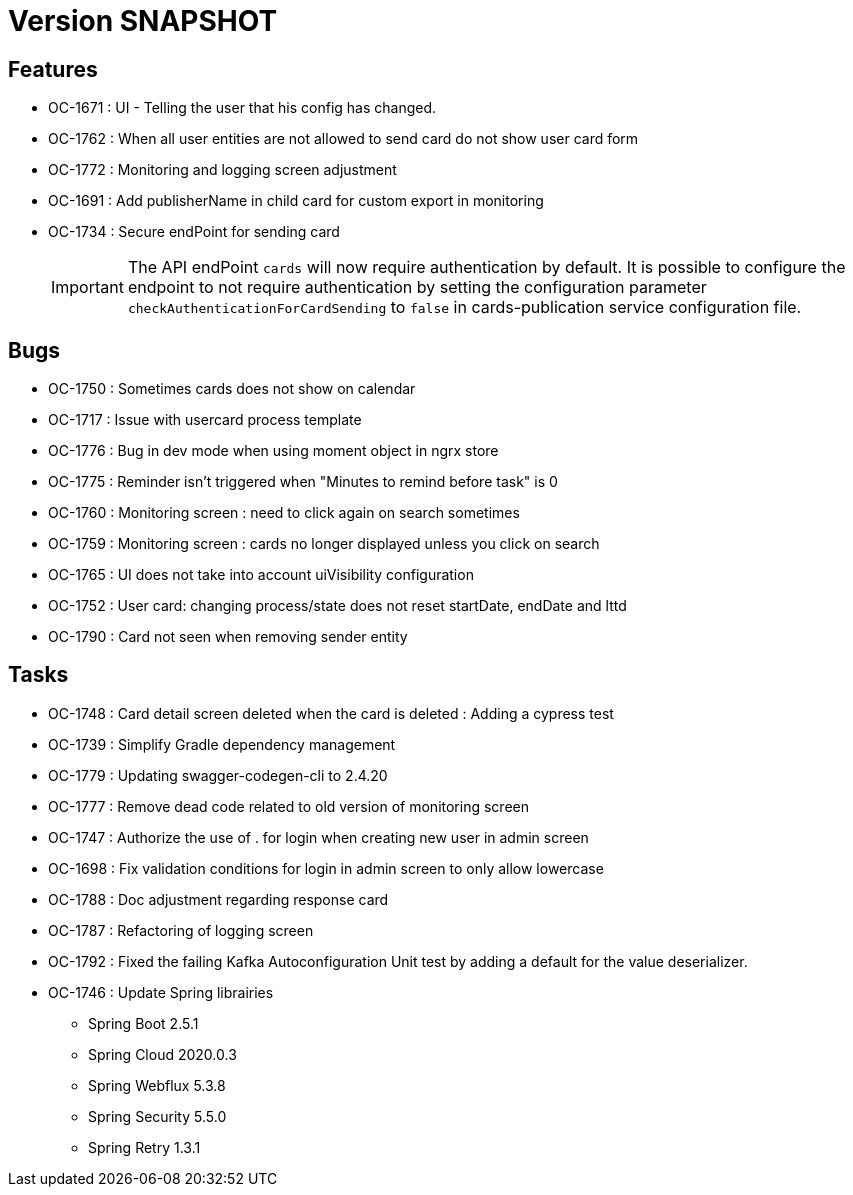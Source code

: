 // Copyright (c) 2018-2021 RTE (http://www.rte-france.com)
// See AUTHORS.txt
// This document is subject to the terms of the Creative Commons Attribution 4.0 International license.
// If a copy of the license was not distributed with this
// file, You can obtain one at https://creativecommons.org/licenses/by/4.0/.
// SPDX-License-Identifier: CC-BY-4.0

= Version SNAPSHOT

== Features
* OC-1671 : UI - Telling the user that his config has changed.
* OC-1762 : When all user entities are not allowed to send card do not show user card form
* OC-1772 : Monitoring and logging screen adjustment
* OC-1691 : Add publisherName in child card for custom export in monitoring
* OC-1734 : Secure endPoint for sending card
+
IMPORTANT: The API endPoint `cards` will now require authentication by default. 
It is possible to configure the endpoint to not require authentication by setting the configuration parameter `checkAuthenticationForCardSending` to `false` in cards-publication service configuration file.
+


== Bugs
* OC-1750 : Sometimes cards does not show on calendar
* OC-1717 : Issue with usercard process template
* OC-1776 : Bug in dev mode when using moment object in ngrx store
* OC-1775 : Reminder isn't triggered when "Minutes to remind before task" is 0
* OC-1760 : Monitoring screen : need to click again on search sometimes
* OC-1759 : Monitoring screen : cards no longer displayed unless you click on search
* OC-1765 : UI does not take into account uiVisibility configuration
* OC-1752 : User card: changing process/state does not reset startDate, endDate and lttd
* OC-1790 : Card not seen when removing sender entity

== Tasks

* OC-1748 : Card detail screen deleted when the card is deleted : Adding a cypress test
* OC-1739 : Simplify Gradle dependency management
* OC-1779 : Updating swagger-codegen-cli to 2.4.20
* OC-1777 : Remove dead code related to old version of monitoring screen
* OC-1747 : Authorize the use of . for login when creating new user in admin screen
* OC-1698 : Fix validation conditions for login in admin screen to only allow lowercase
* OC-1788 : Doc adjustment regarding response card
* OC-1787 : Refactoring of logging screen
* OC-1792 : Fixed the failing Kafka Autoconfiguration Unit test by adding a default for the value deserializer.
* OC-1746 : Update Spring librairies
** Spring Boot 2.5.1
** Spring Cloud 2020.0.3
** Spring Webflux 5.3.8
** Spring Security 5.5.0
** Spring Retry 1.3.1
